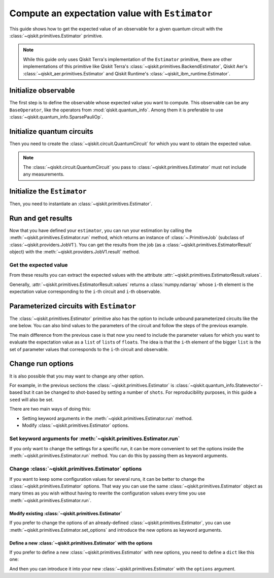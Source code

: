 ###############################################
Compute an expectation value with ``Estimator``
###############################################

This guide shows how to get the expected value of an observable for a given quantum circuit with the :class:`~qiskit.primitives.Estimator` primitive.

.. note::

    While this guide only uses Qiskit Terra's implementation of the ``Estimator`` primitive, there are other
    implementations of this primitive like Qiskit Terra's :class:`~qiskit.primitives.BackendEstimator`, Qiskit Aer's :class:`~qiskit_aer.primitives.Estimator`
    and Qiskit Runtime's :class:`~qiskit_ibm_runtime.Estimator`.


Initialize observable
=====================

The first step is to define the observable whose expected value you want to compute. This observable can be any ``BaseOperator``, like the operators from :mod:`qiskit.quantum_info`.
Among them it is preferable to use :class:`~qiskit.quantum_info.SparsePauliOp`.

.. testcode::

    from qiskit.quantum_info import SparsePauliOp

    observable = SparsePauliOp(["II", "XX", "YY", "ZZ"], coeffs=[1, 1, -1, 1])

Initialize quantum circuits
===========================

Then you need to create the :class:`~qiskit.circuit.QuantumCircuit` for which you want to obtain the expected value.

.. plot::
    :include-source:

    from qiskit import QuantumCircuit

    qc = QuantumCircuit(2)
    qc.h(0)
    qc.cx(0,1)
    qc.draw("mpl")

.. testsetup::

    # This code is repeated (but hidden) because we will need to use the variables with the extension sphinx.ext.doctest (testsetup/testcode/testoutput directives)
    # and we can't reuse the variables from the plot directive above because they are incompatible.
    # The plot directive is used to draw the circuit with matplotlib and the code is shown because of the include-source flag.
    
    from qiskit import QuantumCircuit

    qc = QuantumCircuit(2)
    qc.h(0)
    qc.cx(0,1)

.. note::

    The :class:`~qiskit.circuit.QuantumCircuit` you pass to :class:`~qiskit.primitives.Estimator` must not include any measurements.

Initialize the ``Estimator``
============================

Then, you need to instantiate an :class:`~qiskit.primitives.Estimator`.

.. testcode::

    from qiskit.primitives import Estimator

    estimator = Estimator()

Run and get results
===================

Now that you have defined your ``estimator``, you can run your estimation by calling the :meth:`~qiskit.primitives.Estimator.run` method, 
which returns an instance of :class:`~.PrimitiveJob` (subclass of :class:`~qiskit.providers.JobV1`). You can get the results from the job (as a :class:`~qiskit.primitives.EstimatorResult` object) 
with the :meth:`~qiskit.providers.JobV1.result` method.

.. testcode::

    job = estimator.run(qc, observable)
    result = job.result()
    print(result)

.. testoutput::

    EstimatorResult(values=array([4.]), metadata=[{}])

Get the expected value
----------------------

From these results you can extract the expected values with the attribute :attr:`~qiskit.primitives.EstimatorResult.values`.

Generally, :attr:`~qiskit.primitives.EstimatorResult.values` returns a :class:`numpy.ndarray`
whose ``i``-th element is the expectation value corresponding to the ``i``-th circuit and ``i``-th observable.

.. testcode::

    exp_value = result.values[0]
    print(exp_value)

.. testoutput::

    3.999999999999999

Parameterized circuits with ``Estimator``
=========================================

The :class:`~qiskit.primitives.Estimator` primitive also has the option to include unbound parameterized circuits like the one below.
You can also bind values to the parameters of the circuit and follow the steps
of the previous example.

.. testcode::

    from qiskit.circuit import Parameter

    theta = Parameter('θ')
    param_qc = QuantumCircuit(2)
    param_qc.ry(theta, 0)
    param_qc.cx(0,1)
    print(param_qc.draw())

.. testoutput::

         ┌───────┐     
    q_0: ┤ Ry(θ) ├──■──
         └───────┘┌─┴─┐
    q_1: ─────────┤ X ├
                  └───┘

The main difference from the previous case is that now you need to include the parameter values
for which you want to evaluate the expectation value as a ``list`` of ``list``\ s of ``float``\ s.
The idea is that the ``i``-th element of the bigger ``list`` is the set of parameter values
that corresponds to the ``i``-th circuit and observable.

.. testcode::

    import numpy as np
    
    parameter_values = [[0], [np.pi/6], [np.pi/2]]

    job = estimator.run([param_qc]*3, [observable]*3, parameter_values=parameter_values)
    values = job.result().values

    for i in range(3):
        print(f"Parameter: {parameter_values[i][0]:.5f}\t Expectation value: {values[i]}")

.. testoutput::

    Parameter: 0.00000	 Expectation value: 2.0
    Parameter: 0.52360	 Expectation value: 3.0
    Parameter: 1.57080	 Expectation value: 4.0

Change run options
==================

It is also possible that you may want to change any other option.

For example, in the previous sections the :class:`~qiskit.primitives.Estimator`
is :class:`~qiskit.quantum_info.Statevector`-based but it can be changed
to shot-based by setting a number of ``shots``. For reproducibility purposes, in this
guide a ``seed`` will also be set.

There are two main ways of doing this:

* Setting keyword arguments in the :meth:`~qiskit.primitives.Estimator.run` method.
* Modify :class:`~qiskit.primitives.Estimator` options.

Set keyword arguments for :meth:`~qiskit.primitives.Estimator.run`
------------------------------------------------------------------

If you only want to change the settings for a specific run, it can be more convenient to
set the options inside the :meth:`~qiskit.primitives.Estimator.run` method. You can do this by
passing them as keyword arguments.

.. testcode::

    job = estimator.run(qc, observable, shots=2048, seed=123)
    result = job.result()
    print(result)

.. testoutput::

    EstimatorResult(values=array([4.]), metadata=[{'variance': 3.552713678800501e-15, 'shots': 2048}])

.. testcode::

    print(result.values[0])

.. testoutput::

    3.999999998697238

Change :class:`~qiskit.primitives.Estimator` options
-----------------------------------------------------

If you want to keep some configuration values for several runs, it can be better to
change the :class:`~qiskit.primitives.Estimator` options. That way you can use the same 
:class:`~qiskit.primitives.Estimator` object as many times as you wish without having to
rewrite the configuration values every time you use :meth:`~qiskit.primitives.Estimator.run`.

Modify existing :class:`~qiskit.primitives.Estimator`
^^^^^^^^^^^^^^^^^^^^^^^^^^^^^^^^^^^^^^^^^^^^^^^^^^^^^

If you prefer to change the options of an already-defined :class:`~qiskit.primitives.Estimator`, you can use
:meth:`~qiskit.primitives.Estimator.set_options` and introduce the new options as keyword arguments.

.. testcode::

    estimator.set_options(shots=2048, seed=123)

    job = estimator.run(qc, observable)
    result = job.result()
    print(result)

.. testoutput::

    EstimatorResult(values=array([4.]), metadata=[{'variance': 3.552713678800501e-15, 'shots': 2048}])

.. testcode::

    print(result.values[0])

.. testoutput::

    3.999999998697238


Define a new :class:`~qiskit.primitives.Estimator` with the options
^^^^^^^^^^^^^^^^^^^^^^^^^^^^^^^^^^^^^^^^^^^^^^^^^^^^^^^^^^^^^^^^^^^

If you prefer to define a new :class:`~qiskit.primitives.Estimator` with new options, you need to
define a ``dict`` like this one:

.. testcode::

    options = {"shots": 2048, "seed": 123}

And then you can introduce it into your new :class:`~qiskit.primitives.Estimator` with the
``options`` argument.

.. testcode::

    estimator = Estimator(options=options)

    job = estimator.run(qc, observable)
    result = job.result()
    print(result)

.. testoutput::

    EstimatorResult(values=array([4.]), metadata=[{'variance': 3.552713678800501e-15, 'shots': 2048}])

.. testcode::

    print(result.values[0])

.. testoutput::

    3.999999998697238